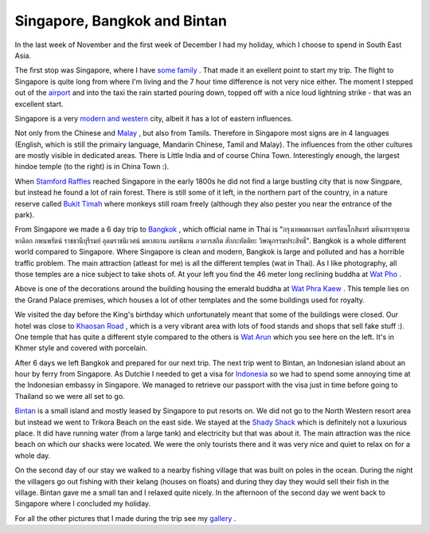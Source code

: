 Singapore, Bangkok and Bintan
=============================

.. articleMetaData::
   :Where: Singapore
   :Date: 20051223 1947 CET
   :Tags: holiday, nature, photography, travel

In the last week of November and the first week of December I had my
holiday, which I choose to spend in South East Asia.

.. image:: /images/content/asia2005/dsc_6427.jpg
   :align: left

The first stop
was Singapore, where I have `some family`_ . That made it an exellent point to start my trip. The
flight to Singapore is quite long from where I'm living and the 7 hour
time difference is not very nice either. The moment I stepped out of
the `airport`_ and into the taxi the rain started pouring down, topped off with a nice
loud lightning strike - that was an excellent start.

Singapore is a very `modern and western`_ city, albeit it has a lot of eastern influences.

.. image:: /images/content/asia2005/dsc_6458.jpg
   :align: right

Not only from
the Chinese and `Malay`_ , but also
from Tamils. Therefore in Singapore most signs are in 4 languages
(English, which is still the primairy language, Mandarin Chinese, Tamil
and Malay). The influences from the other cultures are mostly visible in
dedicated areas. There is Little India and of course China Town.
Interestingly enough, the largest hindoe temple (to the right) is in
China Town :).

.. image:: /images/content/asia2005/dsc_6523.jpg
   :align: center

When `Stamford Raffles`_ reached Singapore in the early 1800s he did not find a
large bustling city that is now Singpare, but instead he found a lot of
rain forest. There is still some of it left, in the northern part of the
country, in a nature reserve called `Bukit Timah`_ where monkeys still roam freely (although they also pester
you near the entrance of the park).

.. image:: /images/content/asia2005/dsc_6576.jpg
   :align: left

From Singapore we made a
6 day trip to `Bangkok`_ , which
official name in Thai is "กรุงเทพมหานคร
อมรรัตนโกสินทร์
มหินทรายุธยามหาดิลก
ภพนพรัตน์
ราชธานีบุรีรมย์
อุดมราชนิเวศน์ มหาสถาน
อมรพิมาน อวตารสถิต
สักกะทัตติยะ
วิษณุกรรมประสิทธิ์". Bangkok
is a whole different world compared to Singapore. Where Singapore is
clean and modern, Bangkok is large and polluted and has a horrible
traffic problem. The main attraction (atleast for me) is all the
different temples (wat in Thai). As I like photography, all those
temples are a nice subject to take shots of. At your left you find the
46 meter long reclining buddha at `Wat Pho`_ .

.. image:: /images/content/asia2005/dsc_6616.jpg
   :align: right

Above is one of the decorations around the building housing the emerald
buddha at `Wat Phra Kaew`_ . This temple lies on the Grand Palace premises, which
houses a lot of other templates and the some buildings used for
royalty.

.. image:: /images/content/asia2005/dsc_6689.jpg
   :align: left

We visited the day before
the King's birthday which unfortunately meant that some of the buildings
were closed. Our hotel was close to `Khaosan Road`_ ,
which is a very vibrant area with lots of food stands and shops that
sell fake stuff :). One temple that has quite a different style
compared to the others is `Wat Arun`_ which you
see here on the left. It's in Khmer style and covered with porcelain.

After 6 days we left Bangkok and prepared for our next trip. The next
trip went to Bintan, an Indonesian island about an hour by ferry from
Singapore. As Dutchie I needed to get a visa for `Indonesia`_ so we had
to spend some annoying time at the Indonesian embassy in Singapore. We
managed to retrieve our passport with the visa just in time before
going to Thailand so we were all set to go.

.. image:: /images/content/asia2005/dsc_6766.jpg
   :align: center

`Bintan`_ is a small
island and mostly leased by Singapore to put resorts on. We did not go
to the North Western resort area but instead we went to Trikora Beach
on the east side. We stayed at the `Shady Shack`_ which is
definitely not a luxurious place. It did have running water (from a
large tank) and electricity but that was about it. The main attraction
was the nice beach on which our shacks were located. We were the only
tourists there and it was very nice and quiet to relax on for a whole
day.

.. image:: /images/content/asia2005/dsc_6874.jpg
   :align: right

On the second day of our
stay we walked to a nearby fishing village that was built on poles in
the ocean. During the night the villagers go out fishing with their
kelang (houses on floats) and during they day they would sell their
fish in the village. Bintan gave me a small tan and I relaxed quite
nicely. In the afternoon of the second day we went back to Singapore
where I concluded my holiday.

For all the other pictures that I made during the trip see my `gallery`_ .


.. _`some family`: http://bijfemme.nl
.. _`airport`: http://en.wikipedia.org/wiki/Singapore_Changi_Airport
.. _`modern and western`: http://en.wikipedia.org/wiki/Singapore
.. _`Malay`: http://en.wikipedia.org/wiki/Malay_people
.. _`Stamford Raffles`: http://en.wikipedia.org/wiki/Thomas_Stamford_Raffles
.. _`Bukit Timah`: http://en.wikipedia.org/wiki/Bukit_Timah_Nature_Reserve
.. _`Bangkok`: http://en.wikipedia.org/wiki/Bangkok
.. _`Wat Pho`: http://en.wikipedia.org/wiki/Wat_Pho
.. _`Wat Phra Kaew`: http://en.wikipedia.org/wiki/Wat_Phra_Kaew
.. _`Khaosan Road`: http://en.wikipedia.org/wiki/Khaosan_Road
.. _`Wat Arun`: http://en.wikipedia.org/wiki/Wat_Arun
.. _`Indonesia`: http://en.wikipedia.org/wiki/Indonesia
.. _`Bintan`: http://en.wikipedia.org/wiki/Bintan
.. _`Shady Shack`: http://www.lobo.kinemotion.de/
.. _`gallery`: http://photos.derickrethans.nl/asia05

